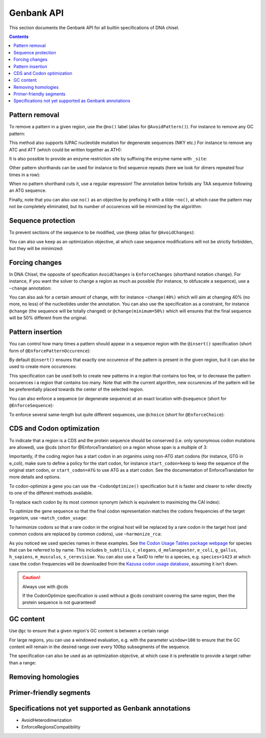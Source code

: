 Genbank API
===========

This section documents the Genbank API for all builtin specifications of
DNA chisel. 

.. contents::

Pattern removal
---------------

To remove a pattern in a given region, use the ``@no()`` label
(alias for ``@AvoidPattern()``). For instance to remove any GC pattern:

.. raw:: html

    <img class='annotation-example'
    src='../_static/images/genbank_annotations/avoid_pattern_cg.png'></img>

This method also supports IUPAC nucleotide mutation for degenerate sequences
(NKY etc.) For instance to remove any ATC and ATT (which could be written
together as ATH):

.. raw:: html

    <img class='annotation-example'
    src='../_static/images/genbank_annotations/avoid_pattern_noisoleucine.png'></img>

It is also possible to provide an enzyme restriction site by suffixing the enzyme
name with ``_site``:

.. raw:: html

    <img class='annotation-example'
    src='../_static/images/genbank_annotations/avoid_pattern_enzyme.png'></img>

Other pattern shorthands can be used for instance to find sequence repeats (here
we look for dimers repeated four times in a row):

.. raw:: html

    <img class='annotation-example'
    src='../_static/images/genbank_annotations/avoid_pattern_kmer.png'></img>

When no pattern shorthand cuts it, use a regular expression! The annotation
below forbids any TAA sequence following an ATG sequence.


.. raw:: html

    <img class='annotation-example'
    src='../_static/images/genbank_annotations/avoid_pattern_regex.png'></img>

Finally, note that you can also use ``no()`` as an objective by prefixing it
with a tilde ``~no()``, at which case the pattern may not be completely
eliminated, but its number of occurences will be minimized by the algorithm:

.. raw:: html

    <img class='annotation-example'
    src='../_static/images/genbank_annotations/avoid_pattern_cg_obj.png'></img>

Sequence protection
-------------------

To prevent sections of the sequence to be modified, use ``@keep`` (alias for
``@AvoidChanges``):

.. raw:: html

    <img class='annotation-example'
    src='../_static/images/genbank_annotations/keep.png'></img>

You can also use ``keep`` as an optimization objective, at which case sequence
modifications will not be strictly forbidden, but they will be minimized:

.. raw:: html

    <img class='annotation-example'
    src='../_static/images/genbank_annotations/keep_obj.png'></img>

Forcing changes
---------------

In DNA Chisel, the opposite of specification ``AvoidChanges`` is
``EnforceChanges`` (shorthand notation ``change``). For instance, if you want
the solver to change a region as much as possible (for instance, to obfuscate a
sequence), use a ``~change`` annotation:

.. raw:: html

    <img class='annotation-example'
    src='../_static/images/genbank_annotations/change_objective.png'></img>

You can also ask for a certain amount of change, with for instance
``~change(40%)`` which will aim at changing 40% (no more, no less) of the
nucleotides under the annotation. You can also use the specification as a
constraint, for instance ``@change`` (the sequence will be totally changed) or
``@change(minimum=50%)`` which will ensures that the final sequence will be 50%
different from the original.

Pattern insertion
-----------------
You can control how many times a pattern should appear in a sequence region
with the ``@insert()`` specification (short form of ``@EnforcePatternOccurence``):

.. raw:: html

    <img class='annotation-example'
    src='../_static/images/genbank_annotations/insert.png'></img>

By default ``@insert()`` ensures that exactly one occurence of the pattern is
present in the given region, but it can also be used to create more occurences:

.. raw:: html

    <img class='annotation-example'
    src='../_static/images/genbank_annotations/insert_several.png'></img>

This specification can be used both to create new patterns in a region that
contains too few, or to decrease the pattern occurences i a region that contains
too many. Note that with the current algorithm, new occurences of the pattern
will be be preferentially placed towards the center of the selected region.

You can also enforce a sequence (or degenerate sequence) at an exact location
with ``@sequence`` (short for ``@EnforceSequence``):

.. raw:: html

    <img class='annotation-example'
    src='../_static/images/genbank_annotations/enforce_sequence.png'></img>

To enforce several same-length but quite different sequences, use
``@choice`` (short for ``@EnforceChoice``):

.. raw:: html

    <img class='annotation-example'
    src='../_static/images/genbank_annotations/choice.png'></img>

CDS and Codon optimization
--------------------------

To indicate that a region is a CDS and the protein sequence should be conserved
(i.e. only synonymous codon mutations are allowed), use @cds (short for
@EnforceTranslation) on a region whose span is a multiple of 3:

.. raw:: html

    <img class='annotation-example'
    src='../_static/images/genbank_annotations/cds.png'></img>

Importantly, if the coding region has a start codon in an organims using non-ATG
start codons (for instance, GTG in e_coli), make sure to define a policy for the
start codon, for instance ``start_codon=keep`` to keep the sequence of the
original start codon, or ``start_codon=ATG`` to use ATG as a start codon.
See the documentation of EnforceTranslation for more details and options.

To codon-optimize a gene you can use the ``~CodonOptimize()`` specification but
it is faster and clearer to refer directly to one of the different methods available.

To replace each codon by its most common synonym (which is equivalent to maximizing
the CAI index):

.. raw:: html

    <img class='annotation-example'
    src='../_static/images/genbank_annotations/use_best_codon.png'></img>

To optimize the gene sequence so that the final codon representation matches
the codons frequencies of the target organism, use ``~match_codon_usage``:

.. raw:: html

    <img class='annotation-example'
    src='../_static/images/genbank_annotations/match_codon_usage.png'></img>

To harmonize codons so that a rare codon in the original host will be replaced
by a rare codon in the target host (and common codons are replaced by common
codons), use ``~harmonize_rca``:

.. raw:: html

    <img class='annotation-example'
    src='../_static/images/genbank_annotations/harmonize_rca.png'></img>

As you noticed we used species names in these examples. See `the Codon Usage Tables package webpage <https://github.com/Edinburgh-Genome-Foundry/codon-usage-tables/tree/master/codon_usage_data/tables>`_
for species that can be referred to by name. This includes ``b_subtilis``,
``c_elegans``, ``d_melanogaster``, ``e_coli``, ``g_gallus``, ``h_sapiens``,
``m_musculus``, ``s_cerevisiae``. You can also use a TaxID to refer to a species,
e.g. ``species=1423`` at which case the codon frequencies will be downloaded from
the `Kazusa codon usage database <https://www.kazusa.or.jp/codon/>`_, assuming it
isn't down.

.. caution:: Always use with @cds

   If the CodonOptimize specification is used without a @cds constraint covering
   the same region, then the protein sequence is not guaranteed!


GC content
----------

Use ``@gc`` to ensure that a given region's GC content is between a
certain range

.. raw:: html

    <img class='annotation-example'
    src='../_static/images/genbank_annotations/gc_range.png'></img>

For large regions, you can use a windowed evaluation, e.g. with the parameter
``window=100`` to ensure that the GC content will remain in the desired range
over every 100bp subsegments of the sequence.

The specification can also be used as an optimization objective, at which case
it is preferable to provide a target rather than a range:

.. raw:: html

    <img class='annotation-example'
    src='../_static/images/genbank_annotations/gc_target.png'></img>

Removing homologies
-------------------

.. raw:: html

    <img class='annotation-example'
    src='../_static/images/genbank_annotations/avoid_non_unique_segments.png'></img>

.. raw:: html

    <img class='annotation-example'
    src='../_static/images/genbank_annotations/avoid_blast.png'></img>

Primer-friendly segments
------------------------

.. raw:: html

    <img class='annotation-example'
    src='../_static/images/genbank_annotations/enforce_melting.png'></img>

.. raw:: html

    <img class='annotation-example'
    src='../_static/images/genbank_annotations/enforce_melting_obj.png'></img>

.. raw:: html

    <img class='annotation-example'
    src='../_static/images/genbank_annotations/allow_primer.png'></img>


Specifications not yet supported as Genbank annotations
--------------------------------------------------------

- AvoidHeterodimerization
- EnforceRegionsCompatibility
